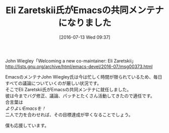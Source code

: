 #+BLOG: rubikitch
#+POSTID: 1465
#+BLOG: rubikitch
#+DATE: [2016-07-13 Wed 09:37]
#+PERMALINK: new-emacs-co-maintainer-eli-zaretskii
#+OPTIONS: toc:nil num:nil todo:nil pri:nil tags:nil ^:nil \n:t -:nil
#+ISPAGE: nil
#+DESCRIPTION:
# (progn (erase-buffer)(find-file-hook--org2blog/wp-mode))
#+BLOG: rubikitch
#+CATEGORY: サイト紹介
#+DESCRIPTION: 
#+TITLE: Eli Zaretskii氏がEmacsの共同メンテナになりました
#+begin: org2blog-tags
# content-length: 409
#+HTML: <!-- noindex -->

#+end:
John Wiegley「Welcoming a new co-maintainer: Eli Zaretskii」
http://lists.gnu.org/archive/html/emacs-devel/2016-07/msg00373.html

EmacsのメンテナJohn Wiegley氏は今は忙しく時間が限られているため、毎日すべての議論についていくのが厳しい状況です。
そこでEli Zaretskii氏がEmacsの共同メンテナに就任しました。
彼は今までバグ修正、議論、パッチとたくさん活動してきたので適任です。
合言葉は
/よりよいEmacsを！/
二人で力を合わせれば、その目標達成が早くなることでしょう。

僕も応援しています。

# (progn (forward-line 1)(shell-command "screenshot-time.rb org_template" t))
